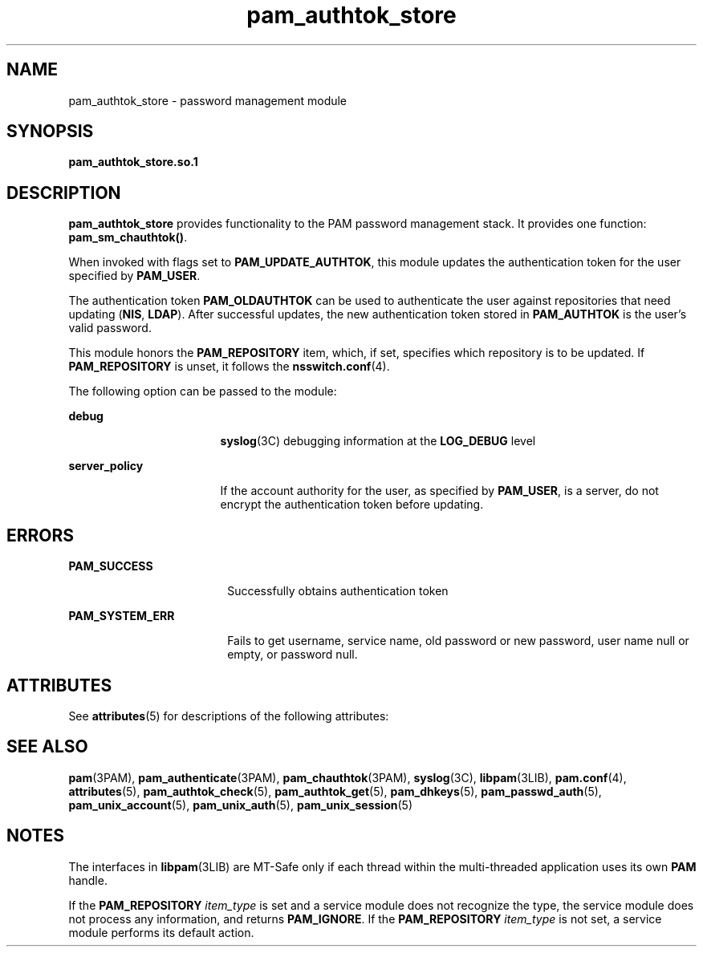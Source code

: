 '\" te
.\" Copyright (c) 2002, 2011, Oracle and/or its affiliates. All rights reserved.
.TH pam_authtok_store 5 "15 Jun 2011" "SunOS 5.11" "Standards, Environments, and Macros"
.SH NAME
pam_authtok_store \- password management module
.SH SYNOPSIS
.LP
.nf
\fBpam_authtok_store.so.1\fR
.fi

.SH DESCRIPTION
.sp
.LP
\fBpam_authtok_store\fR provides functionality to the PAM password management stack. It provides one function: \fBpam_sm_chauthtok()\fR. 
.sp
.LP
When invoked with flags set to \fBPAM_UPDATE_AUTHTOK\fR, this module updates the authentication token for the user specified by \fBPAM_USER\fR. 
.sp
.LP
The authentication token \fBPAM_OLDAUTHTOK\fR can be used to authenticate the user against repositories that need updating (\fBNIS\fR, \fBLDAP\fR). After successful updates, the new authentication token stored in \fBPAM_AUTHTOK\fR is the user's valid password. 
.sp
.LP
This module honors the \fBPAM_REPOSITORY\fR item, which, if set, specifies which repository is to be updated. If \fBPAM_REPOSITORY\fR is unset, it follows the \fBnsswitch.conf\fR(4). 
.sp
.LP
The following option can be passed to the module:
.sp
.ne 2
.mk
.na
\fB\fBdebug\fR\fR
.ad
.RS 17n
.rt  
\fBsyslog\fR(3C) debugging information at the \fBLOG_DEBUG\fR level
.RE

.sp
.ne 2
.mk
.na
\fB\fBserver_policy\fR\fR
.ad
.RS 17n
.rt  
If the account authority for the user, as specified by \fBPAM_USER\fR, is a server, do not encrypt the authentication token before updating.
.RE

.SH ERRORS
.sp
.ne 2
.mk
.na
\fB\fBPAM_SUCCESS\fR\fR
.ad
.RS 18n
.rt  
Successfully obtains authentication token
.RE

.sp
.ne 2
.mk
.na
\fB\fBPAM_SYSTEM_ERR\fR\fR
.ad
.RS 18n
.rt  
Fails to get username, service name, old password or new password, user name null or empty, or password null. 
.RE

.SH ATTRIBUTES
.sp
.LP
See \fBattributes\fR(5) for descriptions of the following attributes:
.sp

.sp
.TS
tab() box;
cw(2.75i) |cw(2.75i) 
lw(2.75i) |lw(2.75i) 
.
ATTRIBUTE TYPEATTRIBUTE VALUE
_
Interface StabilityCommitted
_
MT LevelMT-Safe with exceptions
.TE

.SH SEE ALSO
.sp
.LP
\fBpam\fR(3PAM), \fBpam_authenticate\fR(3PAM), \fBpam_chauthtok\fR(3PAM), \fBsyslog\fR(3C), \fBlibpam\fR(3LIB), \fBpam.conf\fR(4), \fBattributes\fR(5), \fBpam_authtok_check\fR(5), \fBpam_authtok_get\fR(5), \fBpam_dhkeys\fR(5), \fBpam_passwd_auth\fR(5), \fBpam_unix_account\fR(5), \fBpam_unix_auth\fR(5), \fBpam_unix_session\fR(5)
.SH NOTES
.sp
.LP
The interfaces in \fBlibpam\fR(3LIB) are MT-Safe only if each thread within the multi-threaded application uses its own \fBPAM\fR handle.
.sp
.LP
If the \fBPAM_REPOSITORY\fR \fIitem_type\fR is set and a service module does not recognize the type, the service module does not process any information, and returns \fBPAM_IGNORE\fR. If the \fBPAM_REPOSITORY\fR \fIitem_type\fR is not set, a service module performs its default action.
